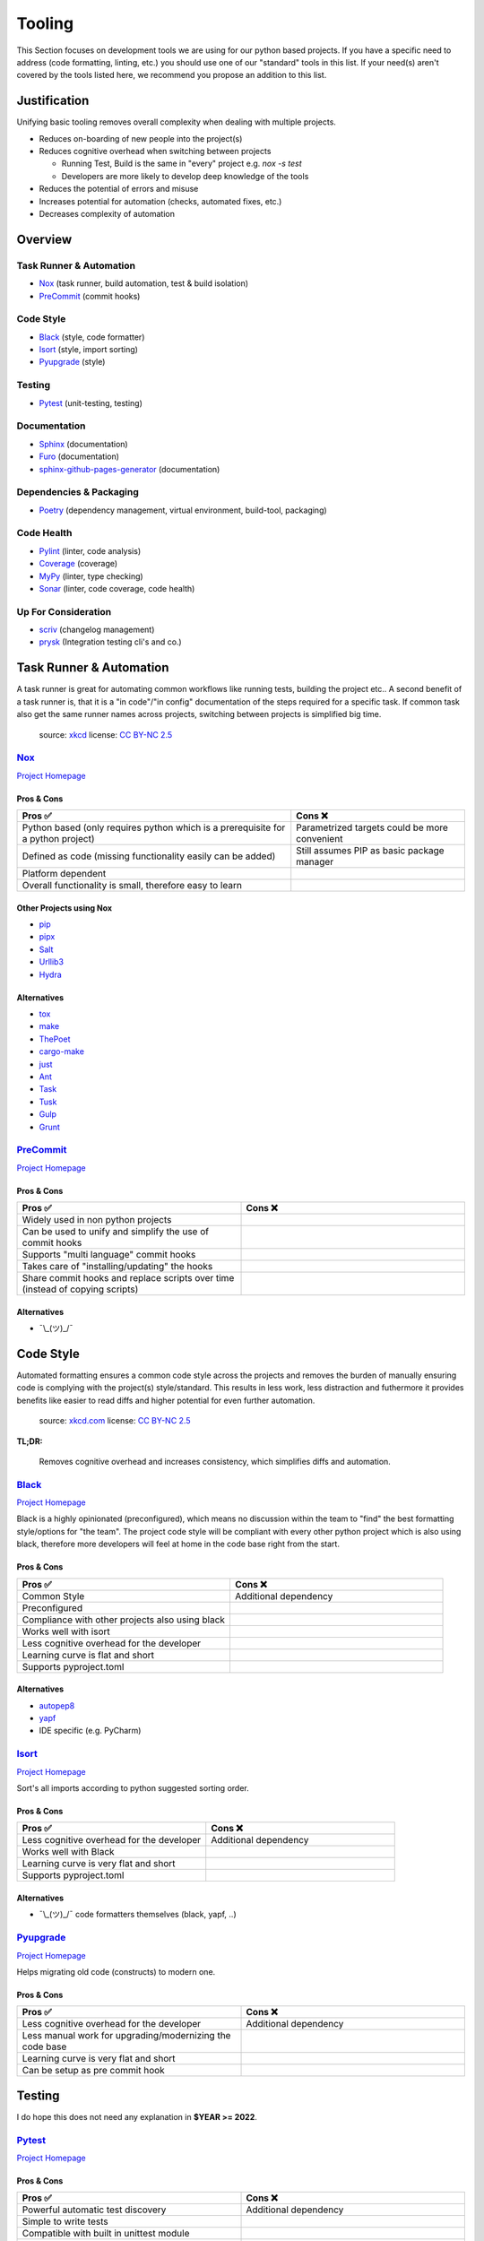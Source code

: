 Tooling
=======
This Section focuses on development tools we are using for our python based projects.
If you have a specific need to address (code formatting, linting, etc.) you should use
one of our "standard" tools in this list. If your need(s) aren't covered by the tools
listed here, we recommend you propose an addition to this list.

Justification
_____________
Unifying basic tooling removes overall complexity when dealing with multiple projects.

* Reduces on-boarding of new people into the project(s)
* Reduces cognitive overhead when switching between projects

  * Running Test, Build is the same in "every"  project e.g. `nox -s test`
  * Developers are more likely to develop deep knowledge of the tools

* Reduces the potential of errors and misuse
* Increases potential for automation (checks, automated fixes, etc.)
* Decreases complexity of automation

Overview
________

Task Runner & Automation
++++++++++++++++++++++++

* Nox_       (task runner, build automation, test & build isolation)
* PreCommit_ (commit hooks)

Code Style
++++++++++

* Black_     (style, code formatter)
* Isort_     (style, import sorting)
* Pyupgrade_ (style)

Testing
+++++++

* Pytest_    (unit-testing, testing)

Documentation
+++++++++++++

* Sphinx_                        (documentation)
* Furo_                          (documentation)
* sphinx-github-pages-generator_ (documentation)

Dependencies & Packaging
++++++++++++++++++++++++

* Poetry_    (dependency management, virtual environment, build-tool, packaging)

Code Health
+++++++++++

* Pylint_    (linter, code analysis)
* Coverage_  (coverage)
* MyPy_      (linter, type checking)
* Sonar_     (linter, code coverage, code health)


Up For Consideration
++++++++++++++++++++

* `scriv <https://github.com/nedbat/scriv>`_ (changelog management)
* `prysk <https://www.prysk.net/>`_ (Integration testing cli's and co.)


Task Runner & Automation
________________________

A task runner is great for automating common workflows like running tests, building the project etc..
A second benefit of a task runner is, that it is a "in code"/"in config" documentation of the steps
required for a specific task. If common task also get the same runner names across
projects, switching between projects is simplified big time.

.. figure:: https://imgs.xkcd.com/comics/sandwich.png
    :alt: xkcd-149
    :target: https://xkcd.com/149/

    source: xkcd_
    license: `CC BY-NC 2.5`_


Nox_
++++
`Project Homepage <Nox_www_>`_

Pros & Cons
~~~~~~~~~~~

.. list-table::
    :header-rows: 1

    * - Pros ✅
      - Cons ❌
    * - Python based (only requires python which is a prerequisite for a python project)
      - Parametrized targets could be more convenient
    * - Defined as code (missing functionality easily can be added)
      - Still assumes PIP as basic package manager
    * - Platform dependent
      -
    * - Overall functionality is small, therefore easy to learn
      -

Other Projects using Nox
~~~~~~~~~~~~~~~~~~~~~~~~

* `pip <https://github.com/pypa/pip>`_
* `pipx <https://github.com/pypa/pipx>`_
* `Salt <https://github.com/saltstack/salt>`_
* `Urllib3 <https://github.com/urllib3/urllib3>`_
* `Hydra <https://hydra.cc/>`_

Alternatives
~~~~~~~~~~~~

* `tox <https://tox.wiki/en/latest/>`_
* `make <https://en.wikipedia.org/wiki/Make_(software)>`_
* `ThePoet <https://github.com/nat-n/poethepoet>`_
* `cargo-make <https://sagiegurari.github.io/cargo-make/>`_
* `just <https://github.com/casey/just>`_
* `Ant <https://ant.apache.org/>`_
* `Task <https://taskfile.dev/#/>`_
* `Tusk <https://github.com/rliebz/tusk>`_
* `Gulp <https://gulpjs.com/>`_
* `Grunt <https://gruntjs.com/>`_

PreCommit_
++++++++++
`Project Homepage <PreCommit_www_>`_

Pros & Cons
~~~~~~~~~~~

.. list-table::
    :header-rows: 1
    :widths: 50 50

    * - Pros ✅
      - Cons ❌
    * - Widely used in non python projects
      -
    * - Can be used to unify and simplify the use of commit hooks
      -
    * - Supports "multi language" commit hooks
      -
    * - Takes care of "installing/updating" the hooks
      -
    * - Share commit hooks and replace scripts over time (instead of copying scripts)
      -

Alternatives
~~~~~~~~~~~~

* ¯\\_(ツ)_/¯


Code Style
__________
Automated formatting ensures a common code style across the projects and removes the burden of manually ensuring
code is complying with the project(s) style/standard. This results in less work, less distraction and futhermore
it provides benefits like easier to read diffs and higher potential for even further automation.

.. figure:: https://imgs.xkcd.com/comics/efficiency.png
    :alt: xkcd-1445
    :target: https://xkcd.com/1445/

    source: `xkcd.com <xkcd_>`_
    license: `CC BY-NC 2.5`_

**TL;DR:**

    Removes cognitive overhead and increases consistency, which simplifies diffs and automation.

Black_
++++++
`Project Homepage <Black_www_>`_

Black is a highly opinionated (preconfigured), which means no discussion within the team to "find" the best
formatting style/options for "the team". The project code style will be compliant with every other python
project which is also using black, therefore more developers will feel at home in the code base
right from the start.

Pros & Cons
~~~~~~~~~~~

.. list-table::
    :header-rows: 1
    :widths: 50 50

    * - Pros ✅
      - Cons ❌
    * - Common Style
      - Additional dependency
    * - Preconfigured
      -
    * - Compliance with other projects also using black
      -
    * - Works well with isort
      -
    * - Less cognitive overhead for the developer
      -
    * - Learning curve is flat and short
      -
    * - Supports pyproject.toml
      -

Alternatives
~~~~~~~~~~~~

* autopep8_
* yapf_
* IDE specific (e.g. PyCharm)

Isort_
++++++
`Project Homepage <Isort_www_>`_

Sort's all imports according to python suggested sorting order.

Pros & Cons
~~~~~~~~~~~

.. list-table::
    :header-rows: 1
    :widths: 50 50

    * - Pros ✅
      - Cons ❌
    * - Less cognitive overhead for the developer
      - Additional dependency
    * - Works well with Black
      -
    * - Learning curve is very flat and short
      -
    * - Supports pyproject.toml
      -

Alternatives
~~~~~~~~~~~~

* ¯\\_(ツ)_/¯ code formatters themselves (black, yapf, ..)

Pyupgrade_
++++++++++
`Project Homepage <Pyupgrade_www_>`_

Helps migrating old code (constructs) to modern one.

Pros & Cons
~~~~~~~~~~~

.. list-table::
    :header-rows: 1
    :widths: 50 50

    * - Pros ✅
      - Cons ❌
    * - Less cognitive overhead for the developer
      - Additional dependency
    * - Less manual work for upgrading/modernizing the code base
      -
    * - Learning curve is very flat and short
      -
    * - Can be setup as pre commit hook
      -

Testing
_______

I do hope this does not need  any explanation in **$YEAR >= 2022**.

Pytest_
+++++++
`Project Homepage <Pytest_www_>`_

Pros & Cons
~~~~~~~~~~~

.. list-table::
    :header-rows: 1
    :widths: 50 50

    * - Pros ✅
      - Cons ❌
    * - Powerful automatic test discovery
      - Additional dependency
    * - Simple to write tests
      -
    * - Compatible with built in unittest module
      -
    * - Compatible with nose
      -
    * - Powerful and easy fixture(s) mechanism
      -
    * - Parameterized tests
      -
    * - Grouping and marking of tests for different executions
      -
    * - Supports pyproject.toml
      -
    * - Extensible through plugin mechanism
      -

Alternatives
~~~~~~~~~~~~
* pyunit_
* nose_

Documentation
_____________

What to say... we all want to have it and read it if we need it, but most of us don't want to write it.

.. figure:: https://imgs.xkcd.com/comics/manuals.png
   :alt: xkcd-1343
   :target: https://xkcd.com/1343/

   source: `xkcd.com <xkcd_>`_
   license: `CC BY-NC 2.5`_


Sphinx_
+++++++
`Project Homepage <Sphinx_www_>`_

Sphinx is widely used within the python space and outside of it, because it is very powerful.
Admittedly it's powerfulness comes with a cost of complexity for bigger setups.
Still the overall the benefits outweigh the cost, and with the detail in mind that
lots of projects are using sphinx it is worth the effort to learn and use it.

Pros & Cons
~~~~~~~~~~~

.. list-table::
    :header-rows: 1
    :widths: 50 50

    * - Pros ✅
      - Cons ❌
    * - Widely used
      - Additional dependency
    * - Lots of extensions
      - Restructured text can be quirky at times
    * - Lots of output formats are supported
      - Lots to learn/know regarding .rst and sphinx
    * - Basics are easy to learn
      -
    * - Extensions for api documentation
      -
    * - Plugin mechanism
      -

Alternatives
~~~~~~~~~~~~

* `mkdocs <https://github.com/mkdocs/mkdocs>`_
* `pydoc <https://pdoc.dev/docs/pdoc.html>`_


Furo_
+++++++
`Project Homepage <Furo_www_>`_

To provide a common look and feel between projects and between different versions of the project,
we have chosen to use a common sphinx theme.

Pros & Cons
~~~~~~~~~~~

.. list-table::
    :header-rows: 1
    :widths: 50 50

    * - Pros ✅
      - Cons ❌
    * - Readable font
      - Additional dependency
    * - Well arranged page structure
      - Not a built-in theme
    * - Lots of output formats are supported
      -
    * - Dark-mode support
      -
    * - Autodetect for dark mode
      -
    * - Popular theme
      -

Alternatives
~~~~~~~~~~~~

* `builtin themes <https://www.sphinx-doc.org/en/master/usage/theming.html#builtin-themes>`_
* `rtd-theme <https://sphinx-rtd-theme.readthedocs.io/en/stable/>`_


sphinx-github-pages-generator_
++++++++++++++++++++++++++++++
`Project Homepage <sphinx-github-pages-generator_www_>`_

Once various versions of a project are published, different users of the library
use different versions
To provide a common look and feel between projects and between different versions of the project,
we have chosen to use a common sphinx theme.

Pros & Cons
~~~~~~~~~~~

.. list-table::
    :header-rows: 1
    :widths: 50 50

    * - Pros ✅
      - Cons ❌
    * - Multi version support
      - Early development
    * - Writen and maintained by exasol
      -

Alternatives
~~~~~~~~~~~~

* `sphinx-multiversion <https://holzhaus.github.io/sphinx-multiversion/master/index.html>`_
* `sphinxcontrib-versioning <https://sphinxcontrib-versioning.readthedocs.io/en/latest/>`_


Dependencies & Packaging
________________________

.. figure:: https://imgs.xkcd.com/comics/dependency.png
   :alt: xkcd-2347
   :target: https://xkcd.com/2347/

   source: `xkcd.com <xkcd_>`_
   license: `CC BY-NC 2.5`_


Poetry_
+++++++
`Project Homepage <Poetry_www_>`_

Poetry has a very good package/version resolver and simplifies packaging and updating dependencies significantly.

Pros & Cons
~~~~~~~~~~~

.. list-table::
    :header-rows: 1
    :widths: 50 50

    * - Pros ✅
      - Cons ❌
    * - Good dependency resolver
      - Fairly new, some edge cases my not supported yet
    * - Uses pyproject.toml for configuration
      - Toml file definition is less flexible than setup.py based one
    * - Takes care of project versioning
      - Editable and/or repo based install(s) are not possible "out of the box"?
    * - Dependency pinning
      - setup.py is still required for installations with older versions of pip
    * - Very active development & community
      -
    * - Good & Powerful CLI
      -
    * - No manual dependency editing required
      -

Alternatives
~~~~~~~~~~~~

* `pipenv <https://pipenv.pypa.io/en/latest/>`_


Code Health
___________

.. figure:: https://imgs.xkcd.com/comics/code_quality.png
   :alt: xkcd-2347
   :target: https://xkcd.com/2347/

   source: `xkcd.com <xkcd_>`_
   license: `CC BY-NC 2.5`_

Pylint_
+++++++
`Project Homepage <Pylint_www_>`_

Helps finding bugs and issues before they are a problem and improves overall code quality.

Pros & Cons
~~~~~~~~~~~

.. list-table::
    :header-rows: 1
    :widths: 50 50

    * - Pros ✅
      - Cons ❌
    * - Lots of good warnings and hints
      - Extra dependency
    * - Extension mechanism (custom extensions e.g. perflint)
      - Extra learning curve not all messages maybe straight forward
    * - Rating check 0-10 makes it possible to steadily improve a code base
      -
    * - Compatible with sonar
      -
    * - Supports pyproject.toml
      -

Alternatives
~~~~~~~~~~~~

* `Flake8 <https://flake8.pycqa.org/en/latest/>`_
* `pydocstyle <http://www.pydocstyle.org/en/stable/>`_
* `Radon <https://radon.readthedocs.io/en/latest/>`_

Coverage_
+++++++++
`Project Homepage <Coverage_www_>`_

Pros & Cons
~~~~~~~~~~~

.. list-table::
    :header-rows: 1
    :widths: 50 50

    * - Pros ✅
      - Cons ❌
    * - Threshold can be asserted if "wanted"
      - Extra dependency
    * - Various output formats, compatible with coveralls.io
      -
    * - Supports pyproject.toml
      -
    * - Plugin mechanism available
      -

Alternatives
~~~~~~~~~~~~

* ¯\\_(ツ)_/¯

MyPy_
+++++
`Project Homepage <MyPy_www_>`_

Having type hints (information) is nice help, but having it actually checked finds errors and makes sure the type hints are correct.

Pros & Cons
~~~~~~~~~~~

.. list-table::
    :header-rows: 1
    :widths: 50 50

    * - Pros ✅
      - Cons ❌
    * - Enforced type checking makes sure type annotations are correct
      - Extra configuration, makes workspace more complex
    * - Prevents potential bugs
      - Projects without any type annotations so far need migration strategy

Alternatives
~~~~~~~~~~~~

* `pytype <https://github.com/google/pytype>`_ (google)
* `pyright <https://github.com/Microsoft/pyright>`_ (microsoft)
* `pyre-check <https://github.com/facebook/pyre-check>` (facebook, contains security checking too)
* IDE built in e.g. PyCharm

Sonar_
++++++
`Project Homepage <Sonar_www_>`_

Used by other Exasol projects, therefore it provides a "generic insight" about the "code health" for all of our project(s).

Pros & Cons
~~~~~~~~~~~

.. list-table::
    :header-rows: 1
    :widths: 50 50

    * - Pros ✅
      - Cons ❌
    * - Comply with most other projects which already use it
      -
    * - Simplify general view on code health across projects and languages
      -


.. _Nox_www: https://nox.thea.codes/en/stable/
.. _Black_www: https://black.readthedocs.io/en/stable/
.. _Isort_www: https://pycqa.github.io/isort/
.. _Sphinx_www: https://www.sphinx-doc.org/en/master/
.. _Pytest_www: https://docs.pytest.org/en/7.1.x/
.. _Poetry_www: https://python-poetry.org/
.. _Pylint_www: https://pylint.pycqa.org/en/latest/
.. _Coverage_www: https://coverage.readthedocs.io/en/6.3.2/
.. _MyPy_www: http://mypy-lang.org/
.. _PreCommit_www: https://pre-commit.com/
.. _Sonar_www: https://sonarcloud.io/
.. _autopep8: https://github.com/hhatto/autopep8
.. _yapf: https://github.com/google/yapf
.. _pyunit: https://docs.python.org/3/library/unittest.html
.. _nose: https://docs.nose2.io/en/latest/
.. _xkcd: https://xkcd.com/
.. _CC BY-NC 2.5: https://creativecommons.org/licenses/by-nc/2.5/
.. _Pyupgrade_www: https://github.com/asottile/pyupgrade
.. _Furo_www: https://github.com/pradyunsg/furo
.. _sphinx-github-pages-generator_www: https://github.com/exasol/sphinx-github-pages-generator